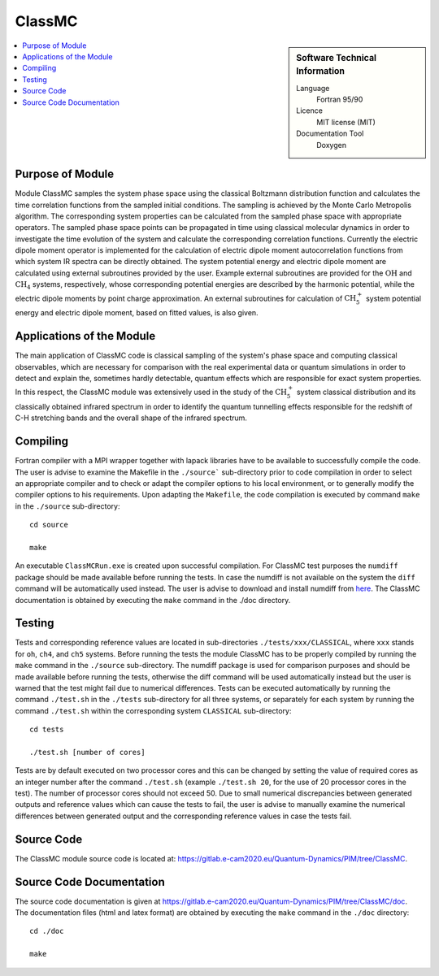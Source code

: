 .. _classmc:

####################
ClassMC
####################

.. sidebar:: Software Technical Information

  Language
    Fortran 95/90

  Licence
    MIT license (MIT)

  Documentation Tool
    Doxygen

.. contents:: :local:


Purpose of Module
_________________

Module ClassMC samples the system phase space using the classical Boltzmann distribution function and calculates the 
time correlation functions from the sampled initial conditions. 
The sampling is achieved by the Monte Carlo Metropolis algorithm. 
The corresponding system properties can be calculated from the sampled phase space with appropriate operators. 
The sampled phase space points can be propagated in time using classical molecular dynamics in order to investigate the time 
evolution of the system and calculate the corresponding correlation functions. 
Currently the electric dipole moment operator is implemented for the calculation of electric dipole moment autocorrelation 
functions from which system IR spectra can be directly obtained. 
The system potential energy and electric dipole moment are calculated using external subroutines provided by the user. 
Example external subroutines are provided for the :math:`\text{OH}` and :math:`\text{CH}_{4}` systems, respectively, whose corresponding 
potential energies are described by the harmonic potential, 
while the electric dipole moments by point charge approximation. An external subroutines for calculation of 
:math:`\text{CH}_{5}^{+}` system potential energy and electric dipole moment, based on fitted values, is also given. 


Applications of the Module
__________________________

The main application of ClassMC code is classical sampling of the system's phase space and computing classical observables, 
which are necessary for comparison with the real experimental data or quantum simulations in order to detect and explain the, 
sometimes hardly detectable, quantum effects which are responsible for exact system properties. 
In this respect, the ClassMC module was extensively used in the study of the :math:`\text{CH}_{5}^{+}` system classical distribution 
and its classically obtained infrared spectrum in order to identify the quantum tunnelling effects responsible for the 
redshift of C-H stretching bands and the overall shape of the infrared spectrum. 


Compiling
_________

Fortran compiler with a MPI wrapper together with lapack libraries have to be available to successfully compile the code. 
The user is advise to examine the Makefile in the ``./source``` sub-directory prior to code compilation in order to 
select an appropriate compiler and to check or adapt the compiler options to his local environment, or to generally 
modify the compiler options to his requirements. 
Upon adapting the ``Makefile``, the code compilation is executed by command ``make`` in the ``./source`` sub-directory: 

::

	cd source

	make

An executable ``ClassMCRun.exe`` is created upon successful compilation. 
For ClassMC test purposes the ``numdiff`` package should be made available before running the tests. 
In case the numdiff is not available on the system the ``diff`` command will be automatically used instead. 
The user is advise to download and install numdiff from `here <http://www.nongnu.org/numdiff/>`_. 
The ClassMC documentation is obtained by executing the ``make`` command in the ./doc directory. 


Testing
_______

Tests and corresponding reference values are located in sub-directories ``./tests/xxx/CLASSICAL``, where ``xxx`` stands 
for ``oh``, ``ch4``, and ``ch5`` systems. 
Before running the tests the module ClassMC has to be properly compiled by running the ``make`` command in the 
``./source`` sub-directory. 
The numdiff package is used for comparison purposes and should be made available before running the tests, 
otherwise the diff command will be used automatically instead but the user is warned that the test might fail 
due to numerical differences. 
Tests can be executed automatically by running the command ``./test.sh`` in the ``./tests`` sub-directory 
for all three systems, or separately for each system by running the command ``./test.sh`` within the corresponding 
system ``CLASSICAL`` sub-directory:

::

	cd tests

	./test.sh [number of cores]

Tests are by default executed on two processor cores and this can be changed by setting the value of required 
cores as an integer number after the command ``./test.sh`` (example ``./test.sh 20``, for the use of 20 processor 
cores in the test). The number of processor cores should not exceed 50. 
Due to small numerical discrepancies between generated outputs and reference values which can cause the tests to fail, 
the user is advise to manually examine the numerical differences between generated output and the corresponding 
reference values in case the tests fail. 


Source Code
___________

The ClassMC module source code is located at: https://gitlab.e-cam2020.eu/Quantum-Dynamics/PIM/tree/ClassMC.


Source Code Documentation
_________________________

The source code documentation is given at https://gitlab.e-cam2020.eu/Quantum-Dynamics/PIM/tree/ClassMC/doc.
The documentation files (html and latex format) are obtained by executing the ``make`` command in the ``./doc`` directory:

::

	cd ./doc

	make


